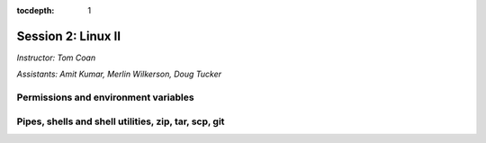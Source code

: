 :tocdepth: 1


.. _session2:

Session 2: Linux II
=========================================

*Instructor: Tom Coan*

*Assistants: Amit Kumar, Merlin Wilkerson, Doug Tucker*


Permissions and environment variables
---------------------------------------------------


Pipes, shells and shell utilities, zip, tar, scp, git
------------------------------------------------------

